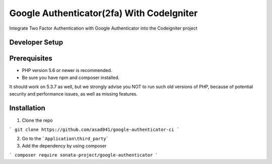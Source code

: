 ###################
Google Authenticator(2fa) With CodeIgniter
###################

Integrate Two Factor Authentication with Google Authenticator into the Codeigniter project

*******************
Developer Setup
*******************

*******************
Prerequisites
*******************

* PHP version 5.6 or newer is recommended.
* Be sure you have npm and composer installed.

It should work on 5.3.7 as well, but we strongly advise you NOT to run
such old versions of PHP, because of potential security and performance
issues, as well as missing features.

************
Installation
************

1. Clone the repo

```
git clone https://github.com/asad041/google-authenticator-ci
```

2. Go to the ```Application\third_party```

3. Add the dependency by using composer

```
composer require sonata-project/google-authenticator
```
